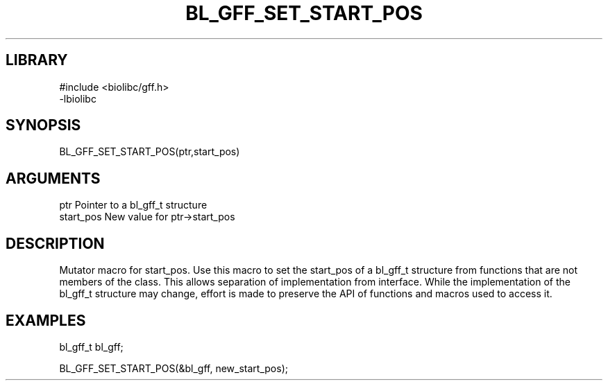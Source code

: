 \" Generated by /home/bacon/scripts/gen-get-set
.TH BL_GFF_SET_START_POS 3

.SH LIBRARY
.nf
.na
#include <biolibc/gff.h>
-lbiolibc
.ad
.fi

\" Convention:
\" Underline anything that is typed verbatim - commands, etc.
.SH SYNOPSIS
.PP
.nf 
.na
BL_GFF_SET_START_POS(ptr,start_pos)
.ad
.fi

.SH ARGUMENTS
.nf
.na
ptr              Pointer to a bl_gff_t structure
start_pos        New value for ptr->start_pos
.ad
.fi

.SH DESCRIPTION

Mutator macro for start_pos.  Use this macro to set the start_pos of
a bl_gff_t structure from functions that are not members of the class.
This allows separation of implementation from interface.  While the
implementation of the bl_gff_t structure may change, effort is made to
preserve the API of functions and macros used to access it.

.SH EXAMPLES

.nf
.na
bl_gff_t   bl_gff;

BL_GFF_SET_START_POS(&bl_gff, new_start_pos);
.ad
.fi

